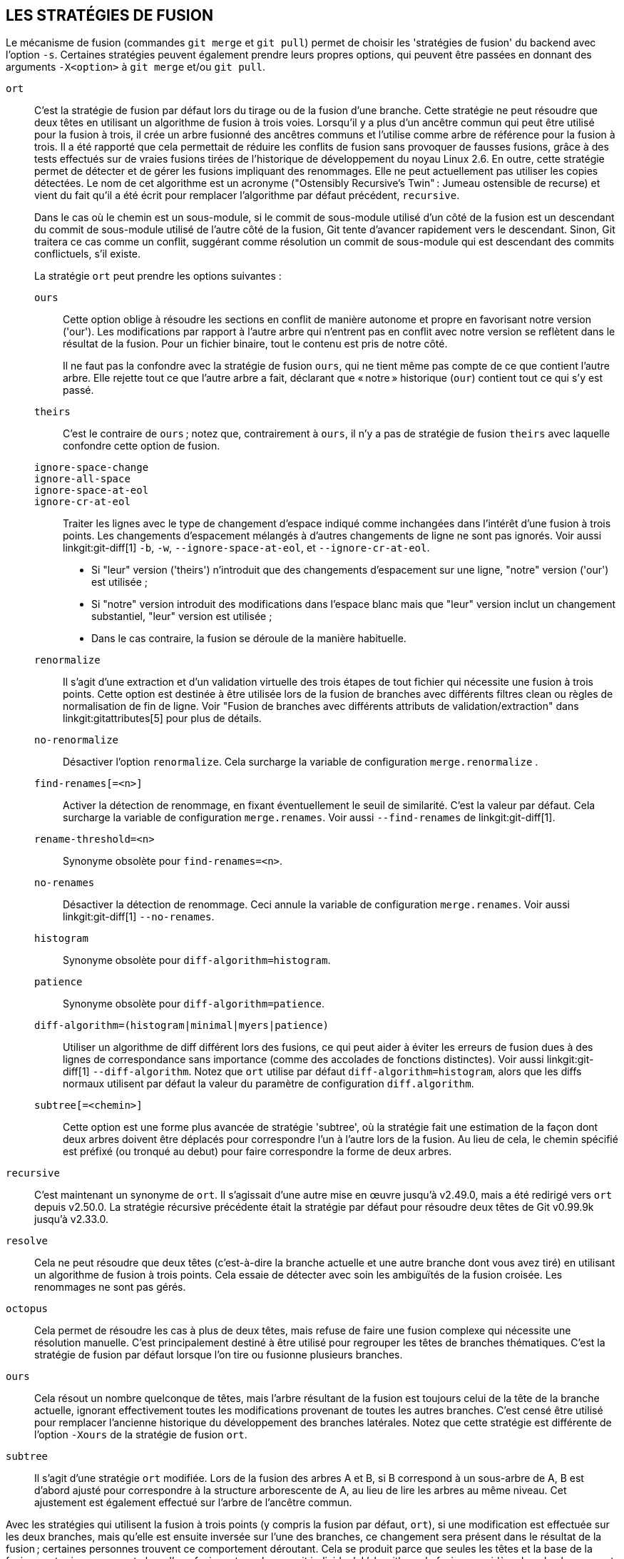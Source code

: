LES STRATÉGIES DE FUSION
------------------------

Le mécanisme de fusion (commandes `git merge` et `git pull`) permet de choisir les 'stratégies de fusion' du backend avec l'option `-s`. Certaines stratégies peuvent également prendre leurs propres options, qui peuvent être passées en donnant des arguments `-X<option>` à `git merge` et/ou `git pull`.

`ort`::
	C'est la stratégie de fusion par défaut lors du tirage ou de la fusion d'une branche. Cette stratégie ne peut résoudre que deux têtes en utilisant un algorithme de fusion à trois voies. Lorsqu'il y a plus d'un ancêtre commun qui peut être utilisé pour la fusion à trois, il crée un arbre fusionné des ancêtres communs et l'utilise comme arbre de référence pour la fusion à trois. Il a été rapporté que cela permettait de réduire les conflits de fusion sans provoquer de fausses fusions, grâce à des tests effectués sur de vraies fusions tirées de l'historique de développement du noyau Linux 2.6. En outre, cette stratégie permet de détecter et de gérer les fusions impliquant des renommages. Elle ne peut actuellement pas utiliser les copies détectées. Le nom de cet algorithme est un acronyme ("Ostensibly Recursive's Twin" : Jumeau ostensible de recurse) et vient du fait qu'il a été écrit pour remplacer l'algorithme par défaut précédent, `recursive`.
+
Dans le cas où le chemin est un sous-module, si le commit de sous-module utilisé d'un côté de la fusion est un descendant du commit de sous-module utilisé de l'autre côté de la fusion, Git tente d'avancer rapidement vers le descendant. Sinon, Git traitera ce cas comme un conflit, suggérant comme résolution un commit de sous-module qui est descendant des commits conflictuels, s'il existe.
+
La stratégie `ort` peut prendre les options suivantes :

`ours`;;
	Cette option oblige à résoudre les sections en conflit de manière autonome et propre en favorisant notre version ('our'). Les modifications par rapport à l'autre arbre qui n'entrent pas en conflit avec notre version se reflètent dans le résultat de la fusion. Pour un fichier binaire, tout le contenu est pris de notre côté.
+
Il ne faut pas la confondre avec la stratégie de fusion `ours`, qui ne tient même pas compte de ce que contient l'autre arbre. Elle rejette tout ce que l'autre arbre a fait, déclarant que « notre » historique (`our`) contient tout ce qui s'y est passé.

`theirs`;;
	C'est le contraire de `ours` ; notez que, contrairement à `ours`, il n'y a pas de stratégie de fusion `theirs` avec laquelle confondre cette option de fusion.

`ignore-space-change`;;
`ignore-all-space`;;
`ignore-space-at-eol`;;
`ignore-cr-at-eol`;;
	Traiter les lignes avec le type de changement d'espace indiqué comme inchangées dans l'intérêt d'une fusion à trois points. Les changements d'espacement mélangés à d'autres changements de ligne ne sont pas ignorés. Voir aussi linkgit:git-diff[1] `-b`, `-w`, `--ignore-space-at-eol`, et `--ignore-cr-at-eol`.
+
* Si "leur" version ('theirs') n'introduit que des changements d'espacement sur une ligne, "notre" version ('our') est utilisée ;
* Si "notre" version introduit des modifications dans l'espace blanc mais que "leur" version inclut un changement substantiel, "leur" version est utilisée ;
* Dans le cas contraire, la fusion se déroule de la manière habituelle.

`renormalize`;;
	Il s'agit d'une extraction et d'un validation virtuelle des trois étapes de tout fichier qui nécessite une fusion à trois points. Cette option est destinée à être utilisée lors de la fusion de branches avec différents filtres clean ou règles de normalisation de fin de ligne. Voir "Fusion de branches avec différents attributs de validation/extraction" dans linkgit:gitattributes[5] pour plus de détails.

`no-renormalize`;;
	Désactiver l'option `renormalize`. Cela surcharge la variable de configuration `merge.renormalize` .

`find-renames[=<n>]`;;
	Activer la détection de renommage, en fixant éventuellement le seuil de similarité. C'est la valeur par défaut. Cela surcharge la variable de configuration `merge.renames`. Voir aussi `--find-renames` de linkgit:git-diff[1].

`rename-threshold=<n>`;;
	Synonyme obsolète pour `find-renames=<n>`.

`no-renames`;;
	Désactiver la détection de renommage. Ceci annule la variable de configuration `merge.renames`. Voir aussi linkgit:git-diff[1] `--no-renames`.

`histogram`;;
	Synonyme obsolète pour `diff-algorithm=histogram`.

`patience`;;
	Synonyme obsolète pour `diff-algorithm=patience`.

`diff-algorithm=(histogram|minimal|myers|patience)`;;
	Utiliser un algorithme de diff différent lors des fusions, ce qui peut aider à éviter les erreurs de fusion dues à des lignes de correspondance sans importance (comme des accolades de fonctions distinctes). Voir aussi linkgit:git-diff[1] `--diff-algorithm`. Notez que `ort` utilise par défaut `diff-algorithm=histogram`, alors que les diffs normaux utilisent par défaut la valeur du paramètre de configuration `diff.algorithm`.

`subtree[=<chemin>]`;;
	Cette option est une forme plus avancée de stratégie 'subtree', où la stratégie fait une estimation de la façon dont deux arbres doivent être déplacés pour correspondre l'un à l'autre lors de la fusion. Au lieu de cela, le chemin spécifié est préfixé (ou tronqué au debut) pour faire correspondre la forme de deux arbres.

`recursive`::
	C'est maintenant un synonyme de `ort`. Il s'agissait d'une autre mise en œuvre jusqu'à v2.49.0, mais a été redirigé vers `ort` depuis v2.50.0. La stratégie récursive précédente était la stratégie par défaut pour résoudre deux têtes de Git v0.99.9k jusqu'à v2.33.0.

`resolve`::
	Cela ne peut résoudre que deux têtes (c'est-à-dire la branche actuelle et une autre branche dont vous avez tiré) en utilisant un algorithme de fusion à trois points. Cela essaie de détecter avec soin les ambiguïtés de la fusion croisée. Les renommages ne sont pas gérés.

`octopus`::
	Cela permet de résoudre les cas à plus de deux têtes, mais refuse de faire une fusion complexe qui nécessite une résolution manuelle. C'est principalement destiné à être utilisé pour regrouper les têtes de branches thématiques. C'est la stratégie de fusion par défaut lorsque l'on tire ou fusionne plusieurs branches.

`ours`::
	Cela résout un nombre quelconque de têtes, mais l'arbre résultant de la fusion est toujours celui de la tête de la branche actuelle, ignorant effectivement toutes les modifications provenant de toutes les autres branches. C'est censé être utilisé pour remplacer l'ancienne historique du développement des branches latérales. Notez que cette stratégie est différente de l'option `-Xours` de la stratégie de fusion `ort`.

`subtree`::
	Il s'agit d'une stratégie `ort` modifiée. Lors de la fusion des arbres A et B, si B correspond à un sous-arbre de A, B est d'abord ajusté pour correspondre à la structure arborescente de A, au lieu de lire les arbres au même niveau. Cet ajustement est également effectué sur l'arbre de l'ancêtre commun.

Avec les stratégies qui utilisent la fusion à trois points (y compris la fusion par défaut, `ort`), si une modification est effectuée sur les deux branches, mais qu'elle est ensuite inversée sur l'une des branches, ce changement sera présent dans le résultat de la fusion ; certaines personnes trouvent ce comportement déroutant. Cela se produit parce que seules les têtes et la base de la fusion sont prises en compte lors d'une fusion, et non le commit individuel. L'algorithme de fusion considère donc le changement inversé comme n'étant pas un changement du tout, et substitue la version modifiée à la place.
